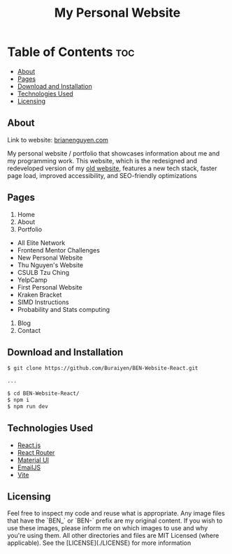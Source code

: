 #+title: My Personal Website

* Table of Contents :toc:
  - [[#about][About]]
  - [[#pages][Pages]]
  - [[#download-and-installation][Download and Installation]]
  - [[#technologies-used][Technologies Used]]
  - [[#licensing][Licensing]]

** About
Link to website: [[https://brianenguyen.com][brianenguyen.com]]

My personal website / portfolio that showcases information about me and my
programming work. This website, which is the redesigned and redeveloped version of my [[https://github.com/Buraiyen/BEN-Website][old
website]], features a new tech stack, faster page load, improved accessibility,
and SEO-friendly optimizations

** Pages
1. Home
2. About
3. Portfolio

- All Elite Network
- Frontend Mentor Challenges
- New Personal Website
- Thu Nguyen's Website
- CSULB Tzu Ching
- YelpCamp
- First Personal Website
- Kraken Bracket
- SIMD Instructions
- Probability and Stats computing

4. Blog
5. Contact

** Download and Installation
#+begin_src sh
$ git clone https://github.com/Buraiyen/BEN-Website-React.git

...

$ cd BEN-Website-React/
$ npm i
$ npm run dev
#+end_src

** Technologies Used
- [[https://reactjs.org/][React.js]]
- [[https://reactrouter.com/en/main][React Router]]
- [[https://mui.com/][Material UI]]
- [[https://www.emailjs.com/][EmailJS]]
- [[https://vitejs.dev/][Vite]]

** Licensing
Feel free to inspect my code and reuse what is appropriate. Any image files that
have the `BEN_` or `BEN-` prefix are my original content. If you wish to use
these images, please inform me on which images to use and why you're
using them. All other directories and files are MIT Licensed (where applicable).
See the [LICENSE](./LICENSE) for more information
